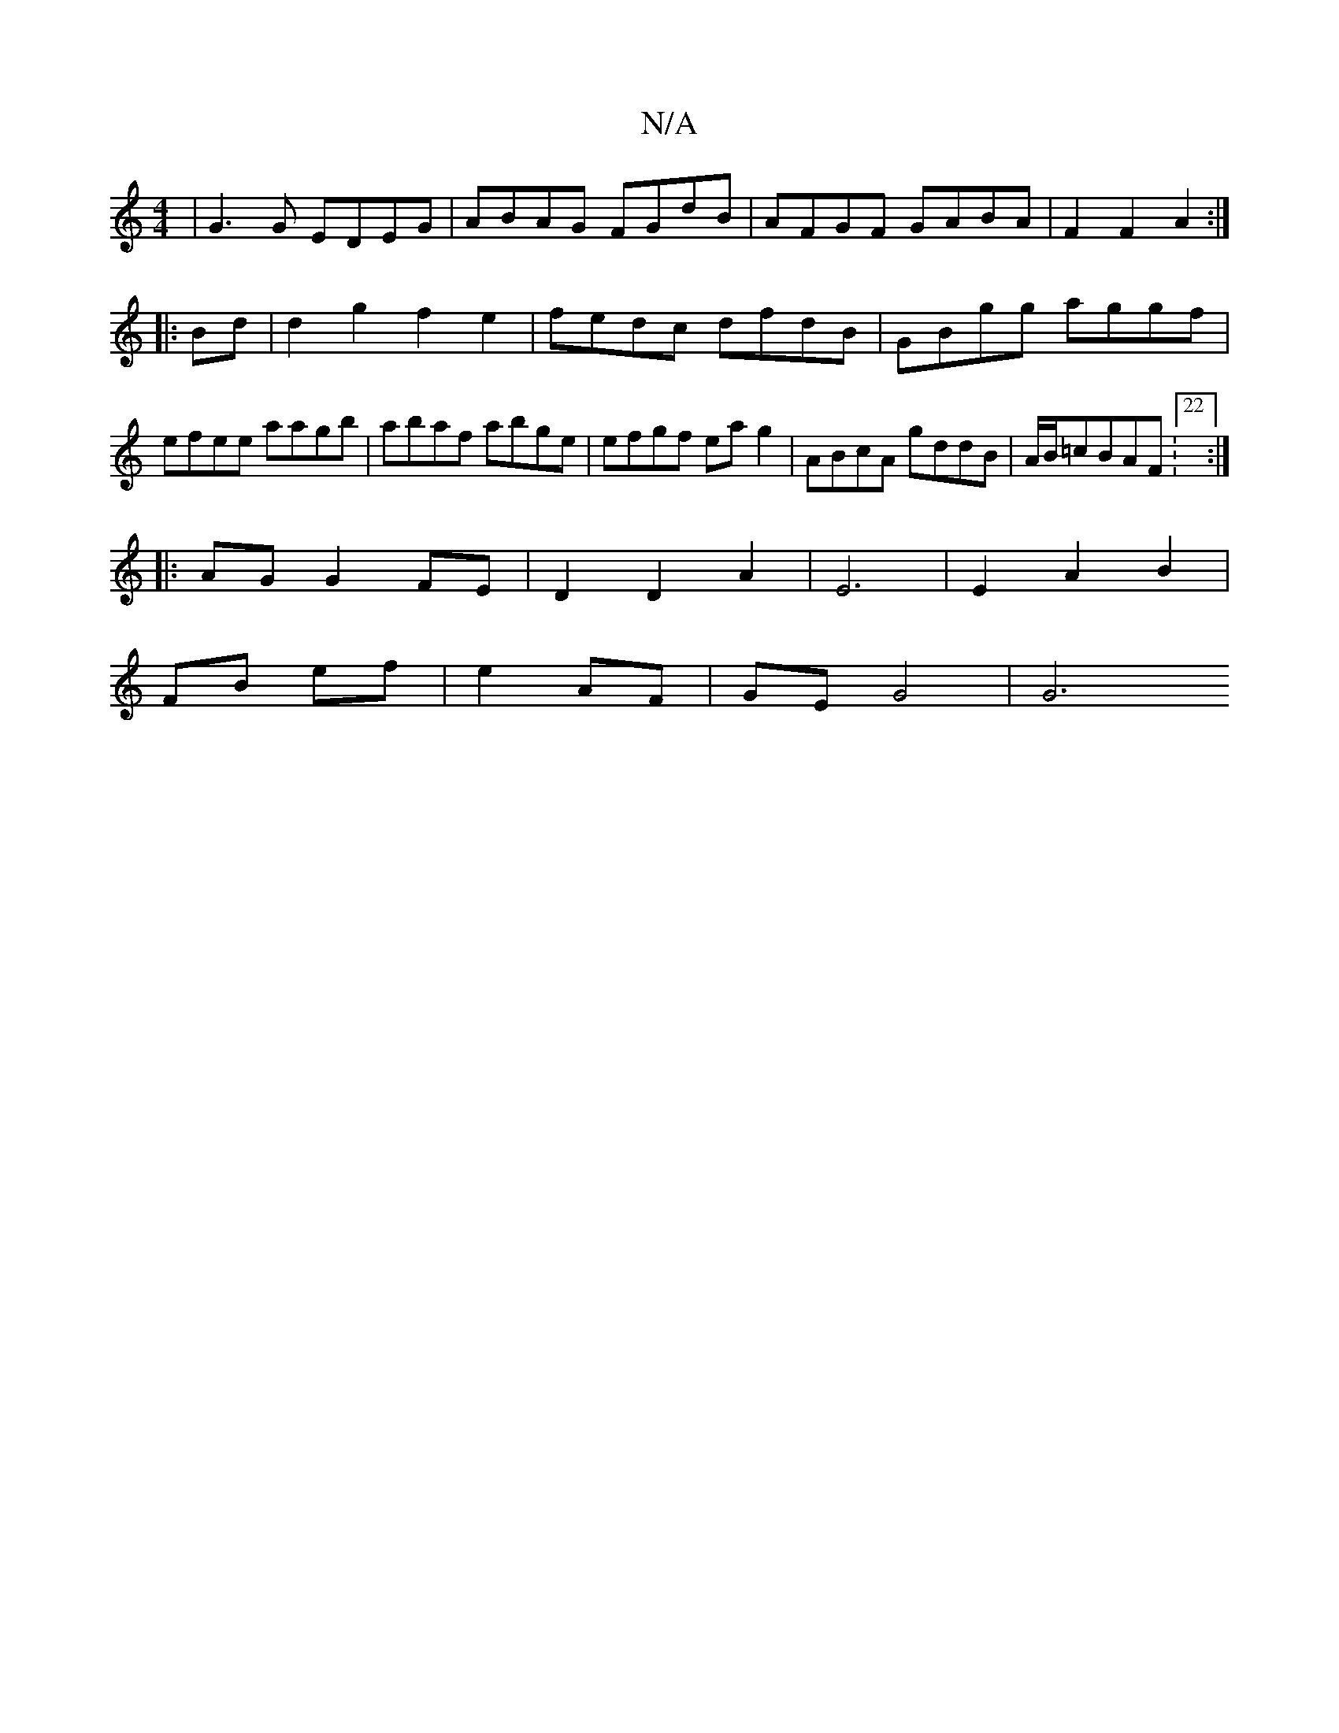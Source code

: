 X:1
T:N/A
M:4/4
R:N/A
K:Cmajor
| G3 G EDEG | ABAG FGdB|AFGF GABA|F2F2 A2:|
|:Bd|d2g2 f2 e2|fedc dfdB|GBgg aggf|efee aagb|abaf abge|efgf eag2|ABcA gddB|A/B/=cBAF :22 :|
|: AG G2 FE | D2 D2 A2 | E6 |E2 A2 B2|
FB ef|e2 AF | GE G4 | G6